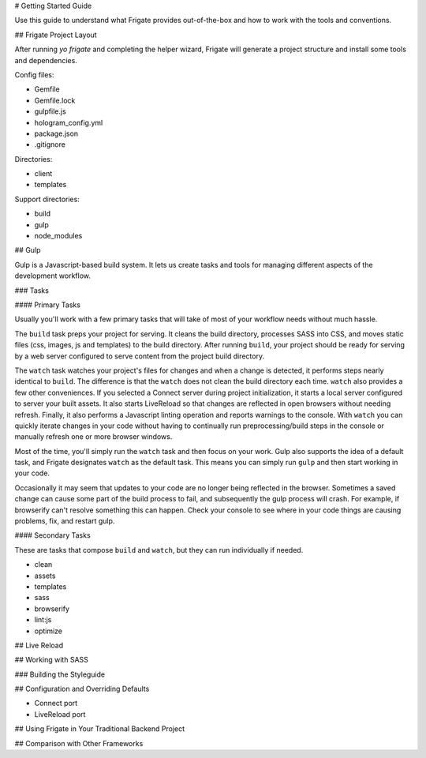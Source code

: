 # Getting Started Guide

Use this guide to understand what Frigate provides out-of-the-box and how to work with the tools and conventions.

## Frigate Project Layout

After running `yo frigate` and completing the helper wizard, Frigate will generate a project structure and install some tools and dependencies.

Config files:

* Gemfile
* Gemfile.lock
* gulpfile.js
* hologram_config.yml
* package.json
* .gitignore

Directories:

* client
* templates

Support directories:

* build
* gulp
* node_modules


## Gulp

Gulp is a Javascript-based build system. It lets us create tasks and tools for managing different aspects of the development workflow.

### Tasks

#### Primary Tasks

Usually you'll work with a few primary tasks that will take of most of your workflow needs without much hassle.

The ``build`` task preps your project for serving. It cleans the build directory, processes SASS into CSS, and moves static files (css, images, js and templates) to the build directory. After running ``build``, your project should be ready for serving by a web server configured to serve content from the project build directory.

The ``watch`` task watches your project's files for changes and when a change is detected, it performs steps nearly identical to ``build``. The difference is that the ``watch`` does not clean the build directory each time. ``watch`` also provides a few other conveniences. If you selected a Connect server during project initialization, it starts a local server configured to server your built assets. It also starts LiveReload so that changes are reflected in open browsers without needing refresh. Finally, it also performs a Javascript linting operation and reports warnings to the console. With ``watch`` you can quickly iterate changes in your code without having to continually run preprocessing/build steps in the console or manually refresh one or more browser windows.

Most of the time, you'll simply run the ``watch`` task and then focus on your work. Gulp also supports the idea of a default task, and Frigate designates ``watch`` as the default task. This means you can simply run ``gulp`` and then start working in your code.

Occasionally it may seem that updates to your code are no longer being reflected in the browser. Sometimes a saved change can cause some part of the build process to fail, and subsequently the gulp process will crash. For example, if browserify can't resolve something this can happen. Check your console to see where in your code things are causing problems, fix, and restart gulp.


#### Secondary Tasks

These are tasks that compose ``build`` and ``watch``, but they can run individually if needed.

* clean
* assets
* templates
* sass
* browserify
* lint:js
* optimize


## Live Reload

## Working with SASS

### Building the Styleguide

## Configuration and Overriding Defaults

* Connect port
* LiveReload port

## Using Frigate in Your Traditional Backend Project

## Comparison with Other Frameworks
